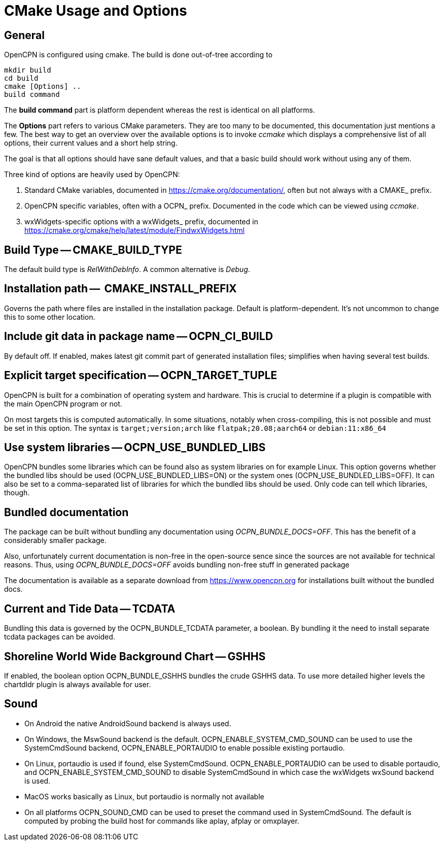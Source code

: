 = CMake Usage and Options

== General

OpenCPN is configured using cmake. The build is done
out-of-tree according to

    mkdir build
    cd build
    cmake [Options] ..
    build command

The *build command* part is platform dependent whereas the rest is
identical on all platforms.

The *Options* part refers to various CMake parameters. They are
too many to be documented, this documentation just mentions a few.
The best way to get an overview over the available options is to
invoke _ccmake_ which displays a comprehensive list of all options,
their current values and a short help string.

The goal is that all options should have sane default values, and that
a basic build should work without using any of them.

Three kind of options are heavily used by OpenCPN:

. Standard CMake variables, documented in https://cmake.org/documentation/[],
often but not always with a CMAKE_ prefix.
. OpenCPN specific variables, often with a OCPN_ prefix. Documented in the
code which can be viewed using _ccmake_.
. wxWidgets-specific options with a wxWidgets_ prefix, documented in
https://cmake.org/cmake/help/latest/module/FindwxWidgets.html[]


== Build Type -- CMAKE_BUILD_TYPE

The default build type is _RelWithDebInfo_. A common alternative is _Debug_.

== Installation path --  CMAKE_INSTALL_PREFIX

Governs the path where files are installed in the installation package.
Default is platform-dependent. It's not uncommon to change this to some
other location.

== Include git data in package name -- OCPN_CI_BUILD

By default off. If enabled, makes latest git commit part of generated
installation files; simplifies when having several test builds.

== Explicit target specification -- OCPN_TARGET_TUPLE

OpenCPN is built for a combination of operating system and hardware. This
is crucial to determine if a plugin is compatible with the main OpenCPN
program or not.

On most targets this is computed automatically. In some situations,
notably when cross-compiling, this is not possible and must be set
in this option. The syntax  is `target;version;arch` like
`flatpak;20.08;aarch64` or `debian:11:x86_64`

== Use system libraries -- OCPN_USE_BUNDLED_LIBS

OpenCPN bundles some libraries which can be found also as system libraries
on for example Linux. This option governs whether the bundled libs should
be used  (OCPN_USE_BUNDLED_LIBS=ON) or the system ones
(OCPN_USE_BUNDLED_LIBS=OFF). It can also be set to a comma-separated list
of libraries for which the bundled libs should be used. Only code can
tell which libraries, though.


== Bundled documentation

The package can be built without bundling any documentation
using _OCPN_BUNDLE_DOCS=OFF_. This has the benefit of a
considerably smaller package.

Also, unfortunately current documentation is non-free in the
open-source sence since the sources are not available for
technical reasons. Thus, using  _OCPN_BUNDLE_DOCS=OFF_ avoids
bundling non-free stuff in generated package

The documentation is available as a separate download from
https://www.opencpn.org for installations built without the bundled
docs.

== Current and Tide Data -- TCDATA

Bundling this data is governed by the OCPN_BUNDLE_TCDATA parameter,
a boolean. By bundling it the need to install separate tcdata packages
can be avoided.

== Shoreline World Wide Background Chart -- GSHHS

If enabled, the boolean option OCPN_BUNDLE_GSHHS bundles the crude GSHHS
data. To use more detailed higher levels the chartdldr plugin is always
available for user.

== Sound
* On Android the native AndroidSound backend is always used.
* On Windows, the  MswSound backend is the default.
  OCPN_ENABLE_SYSTEM_CMD_SOUND can be used to use the SystemCmdSound
  backend, OCPN_ENABLE_PORTAUDIO to enable possible existing portaudio.
* On Linux, portaudio is used if found, else SystemCmdSound.
  OCPN_ENABLE_PORTAUDIO can be used to disable portaudio, and
  OCPN_ENABLE_SYSTEM_CMD_SOUND to disable SystemCmdSound in which case
  the wxWidgets wxSound backend is used.
* MacOS works basically as Linux, but portaudio is normally not available
* On all platforms OCPN_SOUND_CMD can be used to preset the command used
  in SystemCmdSound. The default is computed by probing the build  host
  for commands like aplay, afplay or omxplayer.
